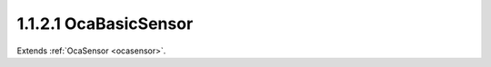 .. _ocabasicsensor:

1.1.2.1  OcaBasicSensor
=======================

Extends :ref:`OcaSensor <ocasensor>`.

.. cpp:class:: OcaBasicSensor: OcaSensor

    Abstract base class for weakly typed sensors.

    .. cpp:member:: OcaClassID ClassID

        This property has id ``4.0``.

        Number that uniquely identifies the class. Note that this differs from
        the object number, which identifies the instantiated object. This
        property is an override of the **OcaRoot** property.

    .. cpp:member:: OcaClassVersionNumber ClassVersion

        This property has id ``4.0``.

        Identifies the interface version of the class. Any change to the class
        definition leads to a higher class version. This property is an
        override of the **OcaRoot** property.

